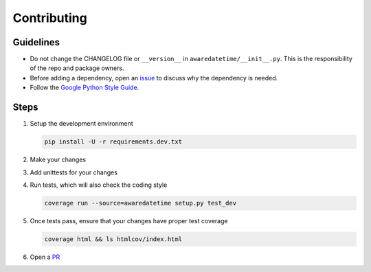 ============
Contributing
============

----------
Guidelines
----------
- Do not change the CHANGELOG file or ``__version__`` in ``awaredatetime/__init__.py``. This is the responsibility of the repo and package owners.
- Before adding a dependency, open an `issue <https://github.com/mangohealth/awaredatetime/issues>`_ to discuss why the dependency is needed.
- Follow the `Google Python Style Guide <https://google.github.io/styleguide/pyguide.html>`_.

-----
Steps
-----

#. Setup the development environment

   .. code:: bash

             pip install -U -r requirements.dev.txt

#. Make your changes

#. Add unittests for your changes

#. Run tests, which will also check the coding style

   .. code:: bash

             coverage run --source=awaredatetime setup.py test_dev

#. Once tests pass, ensure that your changes have proper test coverage

   .. code:: bash

             coverage html && ls htmlcov/index.html

#. Open a `PR <https://github.com/mangohealth/awaredatetime/pulls>`_
